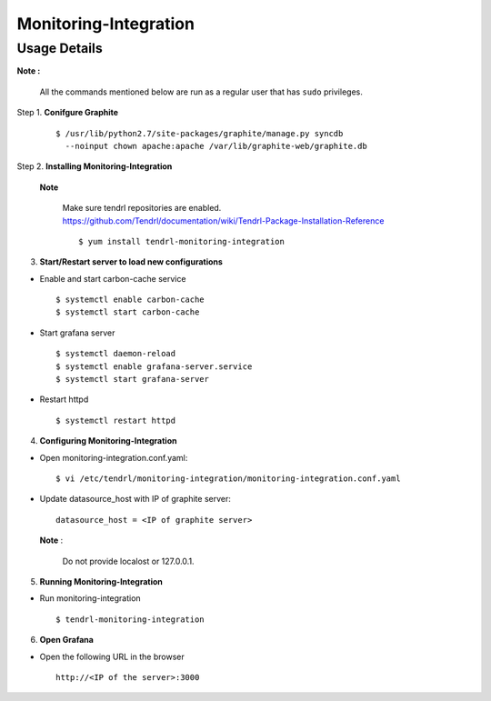 Monitoring-Integration
=======================

Usage Details
--------------

**Note :**

  All the commands mentioned below are run as a regular user that has ``sudo``
  privileges.

Step 1. **Conifgure Graphite**

        ::

            $ /usr/lib/python2.7/site-packages/graphite/manage.py syncdb 
              --noinput chown apache:apache /var/lib/graphite-web/graphite.db


Step 2. **Installing Monitoring-Integration**

        **Note**
    
          Make sure tendrl repositories are enabled.
          https://github.com/Tendrl/documentation/wiki/Tendrl-Package-Installation-Reference

          ::
    
              $ yum install tendrl-monitoring-integration


3. **Start/Restart server to load new configurations**

* Enable and start carbon-cache service

  ::

      $ systemctl enable carbon-cache
      $ systemctl start carbon-cache


* Start grafana server
  
  ::

      $ systemctl daemon-reload
      $ systemctl enable grafana-server.service
      $ systemctl start grafana-server

  
* Restart httpd

  ::

      $ systemctl restart httpd
	
4. **Configuring Monitoring-Integration**

* Open monitoring-integration.conf.yaml:

  ::
   
      $ vi /etc/tendrl/monitoring-integration/monitoring-integration.conf.yaml 

* Update datasource_host with IP of graphite server:

  ::
  
      datasource_host = <IP of graphite server>

  **Note** :
    
      Do not provide localost or 127.0.0.1.


5. **Running Monitoring-Integration**

* Run monitoring-integration

  ::

      $ tendrl-monitoring-integration


6. **Open Grafana**

* Open the following URL in the browser

  ::

     http://<IP of the server>:3000
